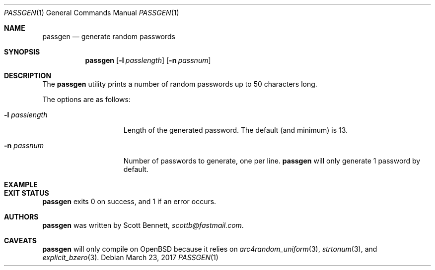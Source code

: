 .\"	$Id$
.\"
.\" Copyright (c) 2017 Scott Bennett
.\"
.\" Permission to use, copy, modify, and distribute this software for any
.\" purpose with or without fee is hereby granted, provided that the above
.\" copyright notice and this permission notice appear in all copies.
.\"
.\" THE SOFTWARE IS PROVIDED "AS IS" AND THE AUTHOR DISCLAIMS ALL WARRANTIES
.\" WITH REGARD TO THIS SOFTWARE INCLUDING ALL IMPLIED WARRANTIES OF
.\" MERCHANTABILITY AND FITNESS. IN NO EVENT SHALL THE AUTHOR BE LIABLE FOR
.\" ANY SPECIAL, DIRECT, INDIRECT, OR CONSEQUENTIAL DAMAGES OR ANY DAMAGES
.\" WHATSOEVER RESULTING FROM LOSS OF USE, DATA OR PROFITS, WHETHER IN AN
.\" ACTION OF CONTRACT, NEGLIGENCE OR OTHER TORTIOUS ACTION, ARISING OUT OF
.\" OR IN CONNECTION WITH THE USE OR PERFORMANCE OF THIS SOFTWARE.
.\"
.Dd $Mdocdate: March 23 2017 $
.Dt PASSGEN 1
.Os
.Sh NAME
.Nm passgen
.Nd generate random passwords
.Sh SYNOPSIS
.Nm passgen
.Op Fl l Ar passlength
.Op Fl n Ar passnum
.Sh DESCRIPTION
The
.Nm
utility prints a number of random passwords up to 50 characters long.
.Pp
The options are as follows:
.Bl -tag -width itis-thirteen
.It Fl l Ar passlength
Length of the generated password. The default (and minimum) is 13.
.It Fl n Ar passnum
Number of passwords to generate, one per line.
.Nm
will only generate 1 password by default.
.El
.Sh EXAMPLE
.\"
.Sh EXIT STATUS
.Nm
exits 0 on success, and 1 if an error occurs.
.Sh AUTHORS
.Nm
was written by
.An Scott Bennett ,
.Mt scottb@fastmail.com .
.Sh CAVEATS
.Nm
will only compile on
.Ox
because it relies on
.Xr arc4random_uniform 3 ,
.Xr strtonum 3 , and
.Xr explicit_bzero 3 .
